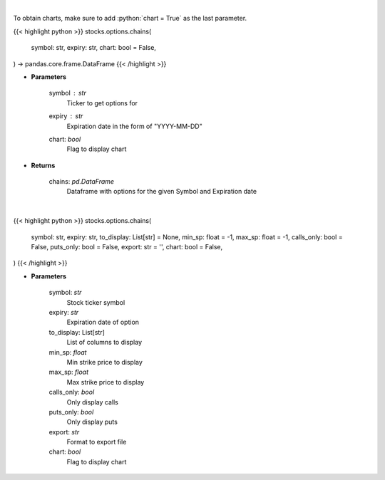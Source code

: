 .. role:: python(code)
    :language: python
    :class: highlight

|

To obtain charts, make sure to add :python:`chart = True` as the last parameter.

.. raw:: html

    <h3>
    > Getting data
    </h3>

{{< highlight python >}}
stocks.options.chains(
    symbol: str,
    expiry: str,
    chart: bool = False,
) -> pandas.core.frame.DataFrame
{{< /highlight >}}

.. raw:: html

    <p>
    Display option chains [Source: Tradier]"
    </p>

* **Parameters**

    symbol : *str*
        Ticker to get options for
    expiry : *str*
        Expiration date in the form of "YYYY-MM-DD"
    chart: *bool*
       Flag to display chart


* **Returns**

    chains: *pd.DataFrame*
        Dataframe with options for the given Symbol and Expiration date

|

.. raw:: html

    <h3>
    > Getting charts
    </h3>

{{< highlight python >}}
stocks.options.chains(
    symbol: str,
    expiry: str,
    to_display: List[str] = None,
    min_sp: float = -1,
    max_sp: float = -1,
    calls_only: bool = False,
    puts_only: bool = False,
    export: str = '',
    chart: bool = False,
)
{{< /highlight >}}

.. raw:: html

    <p>
    Display option chain
    </p>

* **Parameters**

    symbol: *str*
        Stock ticker symbol
    expiry: *str*
        Expiration date of option
    to_display: List[str]
        List of columns to display
    min_sp: *float*
        Min strike price to display
    max_sp: *float*
        Max strike price to display
    calls_only: *bool*
        Only display calls
    puts_only: *bool*
        Only display puts
    export: *str*
        Format to  export file
    chart: *bool*
       Flag to display chart

